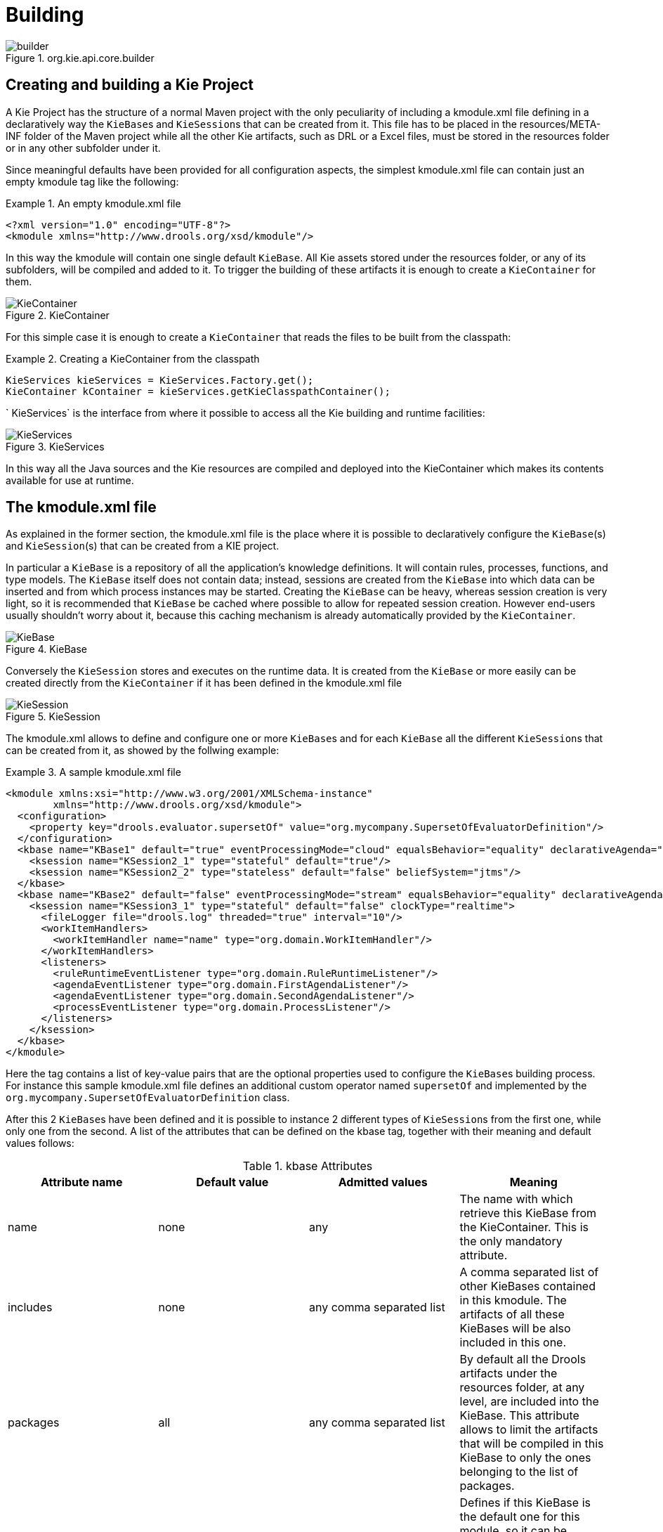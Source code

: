 [[_kiebuildingsection]]
= Building

.org.kie.api.core.builder
image::shared/kie/BuildDeployUtilizeAndRun/builder.png[align="center"]


[[_creatingandbuildingakieproject]]
== Creating and building a Kie Project


A Kie Project has the structure of a normal Maven project with the only peculiarity of including a kmodule.xml file defining in a declaratively way the ``KieBase``s and ``KieSession``s that can be created from it.
This file has to be placed in the resources/META-INF folder of the Maven project while all the other Kie artifacts, such as DRL or a Excel files, must be stored in the resources folder or in any other subfolder under it.

Since meaningful defaults have been provided for all configuration aspects, the simplest kmodule.xml file can contain just an empty kmodule tag like the following:

.An empty kmodule.xml file
====
[source,xml]
----
<?xml version="1.0" encoding="UTF-8"?>
<kmodule xmlns="http://www.drools.org/xsd/kmodule"/>
----
====


In this way the kmodule will contain one single default ``KieBase``.
All Kie assets stored under the resources folder, or any of its subfolders, will be compiled and added to it.
To trigger the building of these artifacts it is enough to create a `KieContainer` for them.

.KieContainer
image::shared/kie/BuildDeployUtilizeAndRun/KieContainer.png[align="center"]


For this simple case it is enough to create a `KieContainer` that reads the files to be built from the classpath:

.Creating a KieContainer from the classpath
====
[source,java]
----
KieServices kieServices = KieServices.Factory.get();
KieContainer kContainer = kieServices.getKieClasspathContainer();
----
====

`
KieServices` is the interface from where it possible to access all the Kie building and runtime facilities:

.KieServices
image::shared/kie/BuildDeployUtilizeAndRun/KieServices.png[align="center"]


In this way all the Java sources and the Kie resources are compiled and deployed into the KieContainer which makes its contents available for use at runtime.

[[_thekmodulexmlfile]]
== The kmodule.xml file


As explained in the former section, the kmodule.xml file is the place where it is possible to declaratively configure the ``KieBase``(s) and ``KieSession``(s) that can be created from a KIE project.

In particular a `KieBase` is a repository of all the application's knowledge definitions.
It will contain rules, processes, functions, and type models.
The `KieBase` itself does not contain data; instead, sessions are created from the `KieBase` into which data can be inserted and from which process instances may be started.
Creating the `KieBase` can be heavy, whereas session creation is very light, so it is recommended that `KieBase` be cached where possible to allow for repeated session creation.
However end-users usually shouldn't worry about it, because this caching mechanism is already automatically provided by the ``KieContainer``.

.KieBase
image::shared/kie/BuildDeployUtilizeAndRun/KieBase.png[align="center"]


Conversely the `KieSession` stores and executes on the runtime data.
It is created from the `KieBase` or more easily can be created directly from the `KieContainer` if it has been defined in the kmodule.xml file

.KieSession
image::shared/kie/BuildDeployUtilizeAndRun/KieSession.png[align="center"]


The kmodule.xml allows to define and configure one or more ``KieBase``s and for each `KieBase` all the different ``KieSession``s that can be created from it, as showed by the follwing example:

.A sample kmodule.xml file
====
[source,xml]
----
<kmodule xmlns:xsi="http://www.w3.org/2001/XMLSchema-instance"
        xmlns="http://www.drools.org/xsd/kmodule">
  <configuration>
    <property key="drools.evaluator.supersetOf" value="org.mycompany.SupersetOfEvaluatorDefinition"/>
  </configuration>
  <kbase name="KBase1" default="true" eventProcessingMode="cloud" equalsBehavior="equality" declarativeAgenda="enabled" packages="org.domain.pkg1">
    <ksession name="KSession2_1" type="stateful" default="true"/>
    <ksession name="KSession2_2" type="stateless" default="false" beliefSystem="jtms"/>
  </kbase>
  <kbase name="KBase2" default="false" eventProcessingMode="stream" equalsBehavior="equality" declarativeAgenda="enabled" packages="org.domain.pkg2, org.domain.pkg3" includes="KBase1">
    <ksession name="KSession3_1" type="stateful" default="false" clockType="realtime">
      <fileLogger file="drools.log" threaded="true" interval="10"/>
      <workItemHandlers>
        <workItemHandler name="name" type="org.domain.WorkItemHandler"/>
      </workItemHandlers>
      <listeners>
        <ruleRuntimeEventListener type="org.domain.RuleRuntimeListener"/>
        <agendaEventListener type="org.domain.FirstAgendaListener"/>
        <agendaEventListener type="org.domain.SecondAgendaListener"/>
        <processEventListener type="org.domain.ProcessListener"/>
      </listeners>
    </ksession>
  </kbase>
</kmodule>
----
====


Here the 
tag contains a list of key-value pairs that are the optional properties used to configure the ``KieBase``s building process.
For instance this sample kmodule.xml file defines an additional custom operator named `supersetOf` and implemented by the `org.mycompany.SupersetOfEvaluatorDefinition` class.

After this 2 ``KieBase``s have been defined and it is possible to instance 2 different types of ``KieSession``s from the first one, while only one from the second.
A list of the attributes that can be defined on the kbase tag, together with their meaning and default values follows:

.kbase Attributes
[cols="1,1,1,1", options="header"]
|===
| Attribute name
| Default value
| Admitted values
| Meaning

|name
|none
|any
|The name with which retrieve this KieBase from the KieContainer.
            This is the only mandatory attribute.

|includes
|none
|any comma separated list
|A comma separated list of other KieBases contained in this kmodule.
            The artifacts of all these KieBases will be also included in this one.

|packages
|all
|any comma separated list
|By default all the Drools artifacts under the resources folder,
            at any level, are included into the KieBase. This attribute allows to limit
            the artifacts that will be compiled in this KieBase to only the ones
            belonging to the list of packages.

|default
|false
|true, false
|Defines if this KieBase is the default one for this module, so
            it can be created from the KieContainer without passing any name to it.
            There can be at most one default KieBase in each module.

|equalsBehavior
|identity
|identity, equality
|Defines the behavior of Drools when a new fact is inserted into the
            Working Memory. With identity it always create a new FactHandle unless the same
            object isn't already present in the Working Memory, while with equality only if
            the newly inserted object is not equal (according to its equal method) to an already
            existing fact.

|eventProcessingMode
|cloud
|cloud, stream
|When compiled in cloud mode the KieBase treats events as normal facts, while
            in stream mode allow temporal reasoning on them.

|declarativeAgenda
|disabled
|disabled, enabled
|Defines if the Declarative Agenda is enabled or not.
|===


Similarly all attributes of the ksession tag (except of course the name) have meaningful default.
They are listed and described in the following table:

.ksession Attributes
[cols="1,1,1,1", options="header"]
|===
| Attribute name
| Default value
| Admitted values
| Meaning

|name
|none
|any
|Unique name of this KieSession. Used to fetch the KieSession from the KieContainer.
            This is the only mandatory attribute.

|type
|stateful
|stateful, stateless
|A stateful session allows to iteratively work with the Working Memory,
            while a stateless one is a one-off execution of a Working Memory with a provided data set.

|default
|false
|true, false
|Defines if this KieSession is the default one for this module, so
            it can be created from the KieContainer without passing any name to it.
            In each module there can be at most one default KieSession for each type.

|clockType
|realtime
|realtime, pseudo
|Defines if events timestamps are determined by the system clock or by
            a psuedo clock controlled by the application. This clock is specially useful for
            unit testing temporal rules.

|beliefSystem
|simple
|simple, jtms, defeasible
|Defines the type of belief system used by the KieSession.
|===


As outlined in the former kmodule.xml sample, it is also possible to declaratively create on each `KieSession` a file (or a console) logger, one or more ``WorkItemHandler``s and some listeners that can be of 3 different types: ruleRuntimeEventListener, agendaEventListener and processEventListener

Having defined a kmodule.xml like the one in the former sample, it is now possible to simply retrieve the KieBases and KieSessions from the KieContainer using their names.

.Retriving KieBases and KieSessions from the KieContainer
====
[source,java]
----
KieServices kieServices = KieServices.Factory.get();
KieContainer kContainer = kieServices.getKieClasspathContainer();

KieBase kBase1 = kContainer.getKieBase("KBase1");
KieSession kieSession1 = kContainer.newKieSession("KSession2_1");
StatelessKieSession kieSession2 = kContainer.newStatelessKieSession("KSession2_2");
----
====


It has to be noted that since KSession2_1 and KSession2_2 are of 2 different types (the first is stateful, while the second is stateless) it is necessary to invoke 2 different methods on the `KieContainer` according to their declared type.
If the type of the `KieSession` requested to the `KieContainer` doesn't correspond with the one declared in the kmodule.xml file the `KieContainer` will throw a ``RuntimeException``.
Also since a `KieBase` and a `KieSession` have been flagged as default is it possible to get them from the `KieContainer` without passing any name.

.Retriving default KieBases and KieSessions from the KieContainer
====
[source,java]
----
KieContainer kContainer = ...

KieBase kBase1 = kContainer.getKieBase(); // returns KBase1
KieSession kieSession1 = kContainer.newKieSession(); // returns KSession2_1
----
====


Since a Kie project is also a Maven project the groupId, artifactId and version declared in the pom.xml file are used to generate a `ReleaseId` that uniquely identifies this project inside your application.
This allows creation of a new KieContainer from the project by simply passing its `ReleaseId` to the ``KieServices``.

.Creating a KieContainer of an existing project by ReleaseId
====
[source,java]
----
KieServices kieServices = KieServices.Factory.get();
ReleaseId releaseId = kieServices.newReleaseId( "org.acme", "myartifact", "1.0" );
KieContainer kieContainer = kieServices.newKieContainer( releaseId );
----
====

[[_buildingwithmaven]]
== Building with Maven


The KIE plugin for Maven ensures that artifact resources are validated and pre-compiled, it is recommended that this is used at all times.
To use the plugin simply add it to the build section of the Maven pom.xml and activate it by using packaging ``kjar``. 

.Adding the KIE plugin to a Maven pom.xml and activating it
====
[source,xml,subs="verbatim,attributes"]
----

  <packaging>kjar</packaging>
  ...
  <build>
    <plugins>
      <plugin>
        <groupId>org.kie</groupId>
        <artifactId>kie-maven-plugin</artifactId>
        <version>{project-version}</version>
        <extensions>true</extensions>
      </plugin>
    </plugins>
  </build>
----
====


The plugin comes with support for all the Drools/jBPM knowledge resources.
However, in case you are using specific KIE annotations in your Java classes, like for example ``@kie.api.Position``, you will need to add compile time dependency on `kie-api` into your project.
We recommend to use the provided scope for all the additional KIE dependencies.
That way the kjar stays as lightweight as possible, and not dependant on any particular KIE version. 

Building a KIE module without the Maven plugin will copy all the resources, as is, into the resulting JAR.
When that JAR is loaded by the runtime, it will attempt to build all the resources then.
If there are compilation issues it will return a null KieContainer.
It also pushes the compilation overhead to the runtime.
In general this is not recommended, and the Maven plugin should always be used. 

[[_definingakiemoduleprogrammatically]]
== Defining a KieModule programmatically


It is also possible to define the ``KieBase``s and ``KieSession``s belonging to a KieModule programmatically instead of the declarative definition in the kmodule.xml file.
The same programmatic API also allows in explicitly adding the file containing the Kie artifacts instead of automatically read them from the resources folder of your project.
To do that it is necessary to create a ``KieFileSystem``, a sort of virtual file system, and add all the resources contained in your project to it.

.KieFileSystem
image::shared/kie/BuildDeployUtilizeAndRun/KieFileSystem.png[align="center"]


Like all other Kie core components you can obtain an instance of the `KieFileSystem` from the ``KieServices``.
The kmodule.xml configuration file must be added to the filesystem.
This is a mandatory step.
Kie also provides a convenient fluent API, implemented by the ``KieModuleModel``, to programmatically create this file.

.KieModuleModel
image::shared/kie/BuildDeployUtilizeAndRun/KieModuleModel.png[align="center"]


To do this in practice it is necessary to create a `KieModuleModel` from the ``KieServices``, configure it with the desired ``KieBase``s and ``KieSession``s, convert it in XML and add the XML to the ``KieFileSystem``.
This process is shown by the following example:

.Creating a kmodule.xml programmatically and adding it to a KieFileSystem
====
[source,java]
----
KieServices kieServices = KieServices.Factory.get();
KieModuleModel kieModuleModel = kieServices.newKieModuleModel();

KieBaseModel kieBaseModel1 = kieModuleModel.newKieBaseModel( "KBase1 ")
        .setDefault( true )
        .setEqualsBehavior( EqualityBehaviorOption.EQUALITY )
        .setEventProcessingMode( EventProcessingOption.STREAM );

KieSessionModel ksessionModel1 = kieBaseModel1.newKieSessionModel( "KSession1" )
        .setDefault( true )
        .setType( KieSessionModel.KieSessionType.STATEFUL )
        .setClockType( ClockTypeOption.get("realtime") );

KieFileSystem kfs = kieServices.newKieFileSystem();
kfs.writeKModuleXML(kieModuleModel.toXML());
----
====


At this point it is also necessary to add to the ``KieFileSystem``, through its fluent API, all others Kie artifacts composing your project.
These artifacts have to be added in the same position of a corresponding usual Maven project.

.Adding Kie artifacts to a KieFileSystem
====
[source,java]
----
KieFileSystem kfs = ...
kfs.write( "src/main/resources/KBase1/ruleSet1.drl", stringContainingAValidDRL )
        .write( "src/main/resources/dtable.xls",
                kieServices.getResources().newInputStreamResource( dtableFileStream ) );
----
====


This example shows that it is possible to add the Kie artifacts both as plain Strings and as ``Resource``s.
In the latter case the ``Resource``s can be created by the `KieResources` factory, also provided by the ``KieServices``.
The `KieResources` provides many convenient factory methods to convert an ``InputStream``, a ``URL``, a ``File``, or a `String` representing a path of your file system to a `Resource` that can be managed by the ``KieFileSystem``.

.KieResources
image::shared/kie/BuildDeployUtilizeAndRun/KieResources.png[align="center"]


Normally the type of a `Resource` can be inferred from the extension of the name used to add it to the ``KieFileSystem``.
However it also possible to not follow the Kie conventions about file extensions and explicitly assign a specific `ResourceType` to a `Resource` as shown below:

.Creating and adding a Resource with an explicit type
====
[source,java]
----
KieFileSystem kfs = ...
kfs.write( "src/main/resources/myDrl.txt",
           kieServices.getResources().newInputStreamResource( drlStream )
                      .setResourceType(ResourceType.DRL) );
----
====


Add all the resources to the `KieFileSystem` and build it by passing the `KieFileSystem` to a `KieBuilder`

.KieBuilder
image::shared/kie/BuildDeployUtilizeAndRun/KieBuilder.png[align="center"]


When the contents of a `KieFileSystem` are successfully built, the resulting `KieModule` is automatically added to the ``KieRepository``.
The `KieRepository` is a singleton acting as a repository for all the available ``KieModule``s.

.KieRepository
image::shared/kie/BuildDeployUtilizeAndRun/KieRepository.png[align="center"]


After this it is possible to create through the `KieServices` a new `KieContainer` for that `KieModule` using its ``ReleaseId``.
However, since in this case the `KieFileSystem` doesn't contain any pom.xml file (it is possible to add one using the `KieFileSystem.writePomXML` method), Kie cannot determine the `ReleaseId` of the `KieModule` and assign to it a default one.
This default `ReleaseId` can be obtained from the `KieRepository` and used to identify the `KieModule` inside the `KieRepository` itself.
The following example shows this whole process.

.Building the contents of a KieFileSystem and creating a KieContainer
====
[source,java]
----
KieServices kieServices = KieServices.Factory.get();
KieFileSystem kfs = ...
kieServices.newKieBuilder( kfs ).buildAll();
KieContainer kieContainer = kieServices.newKieContainer(kieServices.getRepository().getDefaultReleaseId());
----
====


At this point it is possible to get ``KieBase``s and create new ``KieSession``s from this `KieContainer` exactly in the same way as in the case of a `KieContainer` created directly from the classpath.

It is a best practice to check the compilation results.
The `KieBuilder` reports compilation results of 3 different severities: ERROR, WARNING and INFO.
An ERROR indicates that the compilation of the project failed and in the case no `KieModule` is produced and nothing is added to the ``KieRepository``.
WARNING and INFO results can be ignored, but are available for inspection.

.Checking that a compilation didn't produce any error
====
[source,java]
----
KieBuilder kieBuilder = kieServices.newKieBuilder( kfs ).buildAll();
assertEquals( 0, kieBuilder.getResults().getMessages( Message.Level.ERROR ).size() );
----
====

[[_changingthedefaultbuildresultseverity]]
== Changing the Default Build Result Severity


In some cases, it is possible to change the default severity of a type of build result.
For instance, when a new rule with the same name of an existing rule is added to a package, the default behavior is to replace the old rule by the new rule and report it as an INFO.
This is probably ideal for most use cases, but in some deployments the user might want to prevent the rule update and report it as an error.

Changing the default severity for a result type, configured like any other option in Drools, can be done by API calls, system properties or configuration files.
As of this version, Drools supports configurable result severity for rule updates and function updates.
To configure it using system properties or configuration files, the user has to use the following properties:

.Setting the severity using properties
====
[source]
----
// sets the severity of rule updates
drools.kbuilder.severity.duplicateRule = <INFO|WARNING|ERROR>
// sets the severity of function updates
drools.kbuilder.severity.duplicateFunction = <INFO|WARNING|ERROR>
----
====
